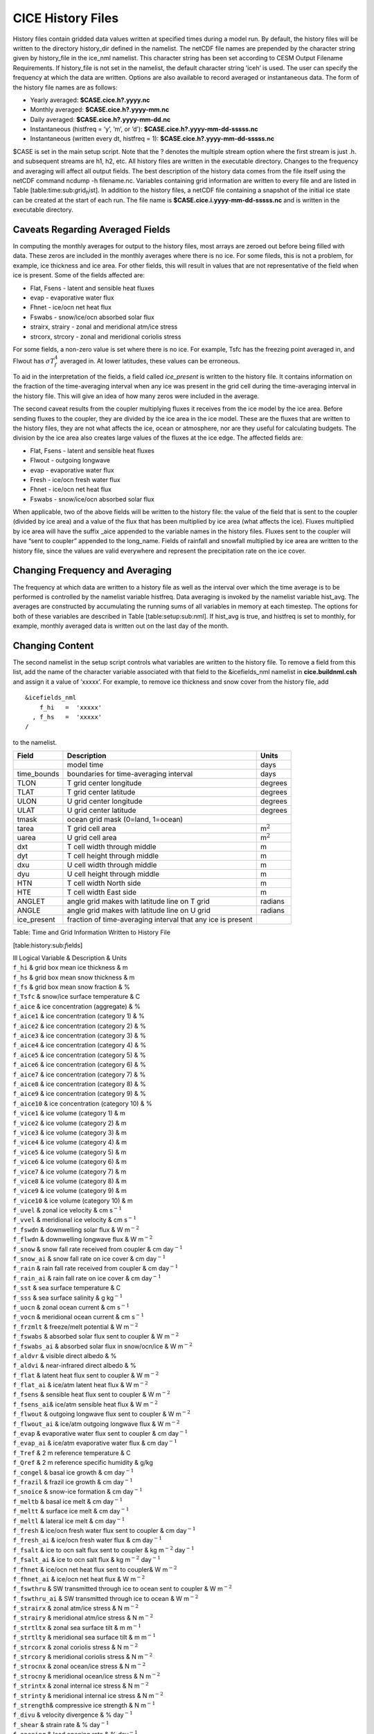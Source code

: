 .. _history-files:

*******************************
 CICE History Files
*******************************

History files contain gridded data values written at specified times
during a model run. By default, the history files will be written to
the directory history\_dir defined in the namelist. The netCDF file
names are prepended by the character string given by history\_file in
the ice\_nml namelist. This character string has been set according to
CESM Output Filename Requirements. If history\_file is not set in the
namelist, the default character string ’iceh’ is used. The user can
specify the frequency at which the data are written. Options are also
available to record averaged or instantaneous data. The form of the
history file names are as follows:

- Yearly averaged: **$CASE.cice.h?.yyyy.nc**
- Monthly averaged: **$CASE.cice.h?.yyyy-mm.nc**
- Daily averaged: **$CASE.cice.h?.yyyy-mm-dd.nc**
- Instantaneous (histfreq = ’y’, ’m’, or ’d’):  **$CASE.cice.h?.yyyy-mm-dd-sssss.nc**
- Instantaneous (written every dt, histfreq = 1): **$CASE.cice.h?.yyyy-mm-dd-sssss.nc**

$CASE is set in the main setup script. Note that the ? denotes the
multiple stream option where the first stream is just .h. and subsequent
streams are h1, h2, etc. All history files are written in the executable
directory. Changes to the frequency and averaging will affect all output
fields. The best description of the history data comes from the file
itself using the netCDF command ncdump -h filename.nc. Variables
containing grid information are written to every file and are listed in
Table [table:time:sub:`g`\ rid\ :sub:`h`\ ist]. In addition to the
history files, a netCDF file containing a snapshot of the initial ice
state can be created at the start of each run. The file name is
**$CASE.cice.i.yyyy-mm-dd-sssss.nc** and is written in the executable
directory.

Caveats Regarding Averaged Fields
----------------------------------------

In computing the monthly averages for output to the history files, most
arrays are zeroed out before being filled with data. These zeros are
included in the monthly averages where there is no ice. For some fileds,
this is not a problem, for example, ice thickness and ice area. For
other fields, this will result in values that are not representative of
the field when ice is present. Some of the fields affected are:

-  Flat, Fsens - latent and sensible heat fluxes

-  evap - evaporative water flux

-  Fhnet - ice/ocn net heat flux

-  Fswabs - snow/ice/ocn absorbed solar flux

-  strairx, strairy - zonal and meridional atm/ice stress

-  strcorx, strcory - zonal and meridional coriolis stress

For some fields, a non-zero value is set where there is no ice. For
example, Tsfc has the freezing point averaged in, and Flwout has
:math:`\sigma T_f^4` averaged in. At lower latitudes, these values can
be erroneous.

To aid in the interpretation of the fields, a field called
*ice\_present* is written to the history file. It contains information
on the fraction of the time-averaging interval when any ice was present
in the grid cell during the time-averaging interval in the history file.
This will give an idea of how many zeros were included in the average.

The second caveat results from the coupler multiplying fluxes it
receives from the ice model by the ice area. Before sending fluxes to
the coupler, they are divided by the ice area in the ice model. These
are the fluxes that are written to the history files, they are not what
affects the ice, ocean or atmosphere, nor are they useful for
calculating budgets. The division by the ice area also creates large
values of the fluxes at the ice edge. The affected fields are:

-  Flat, Fsens - latent and sensible heat fluxes

-  Flwout - outgoing longwave

-  evap - evaporative water flux

-  Fresh - ice/ocn fresh water flux

-  Fhnet - ice/ocn net heat flux

-  Fswabs - snow/ice/ocn absorbed solar flux

When applicable, two of the above fields will be written to the history
file: the value of the field that is sent to the coupler (divided by ice
area) and a value of the flux that has been multiplied by ice area (what
affects the ice). Fluxes multiplied by ice area will have the suffix
\_aice appended to the variable names in the history files. Fluxes sent
to the coupler will have “sent to coupler” appended to the long\_name.
Fields of rainfall and snowfall multiplied by ice area are written to
the history file, since the values are valid everywhere and represent
the precipitation rate on the ice cover.

Changing Frequency and Averaging
----------------------------------------

The frequency at which data are written to a history file as well as the
interval over which the time average is to be performed is controlled by
the namelist variable histfreq. Data averaging is invoked by the
namelist variable hist\_avg. The averages are constructed by
accumulating the running sums of all variables in memory at each
timestep. The options for both of these variables are described in Table
[table:setup:sub:`n`\ ml]. If hist\_avg is true, and histfreq is set to
monthly, for example, monthly averaged data is written out on the last
day of the month.

Changing Content
----------------------------------------

The second namelist in the setup script controls what variables are
written to the history file. To remove a field from this list, add the
name of the character variable associated with that field to the
&icefields\_nml namelist in **cice.buildnml.csh** and assign it a value
of ’xxxxx’. For example, to remove ice thickness and snow cover from the
history file, add

::

    &icefields_nml
        f_hi   =  'xxxxx'
      , f_hs   =  'xxxxx'
    /

to the namelist.

+----------------+---------------------------------------------------------------+-------------------+
| Field          | Description                                                   | Units             |
+================+===============================================================+===================+
|                | model time                                                    | days              |
+----------------+---------------------------------------------------------------+-------------------+
| time\_bounds   | boundaries for time-averaging interval                        | days              |
+----------------+---------------------------------------------------------------+-------------------+
| TLON           | T grid center longitude                                       | degrees           |
+----------------+---------------------------------------------------------------+-------------------+
| TLAT           | T grid center latitude                                        | degrees           |
+----------------+---------------------------------------------------------------+-------------------+
| ULON           | U grid center longitude                                       | degrees           |
+----------------+---------------------------------------------------------------+-------------------+
| ULAT           | U grid center latitude                                        | degrees           |
+----------------+---------------------------------------------------------------+-------------------+
| tmask          | ocean grid mask (0=land, 1=ocean)                             |                   |
+----------------+---------------------------------------------------------------+-------------------+
| tarea          | T grid cell area                                              | m\ :math:`^{2}`   |
+----------------+---------------------------------------------------------------+-------------------+
| uarea          | U grid cell area                                              | m\ :math:`^{2}`   |
+----------------+---------------------------------------------------------------+-------------------+
| dxt            | T cell width through middle                                   | m                 |
+----------------+---------------------------------------------------------------+-------------------+
| dyt            | T cell height through middle                                  | m                 |
+----------------+---------------------------------------------------------------+-------------------+
| dxu            | U cell width through middle                                   | m                 |
+----------------+---------------------------------------------------------------+-------------------+
| dyu            | U cell height through middle                                  | m                 |
+----------------+---------------------------------------------------------------+-------------------+
| HTN            | T cell width North side                                       | m                 |
+----------------+---------------------------------------------------------------+-------------------+
| HTE            | T cell width East side                                        | m                 |
+----------------+---------------------------------------------------------------+-------------------+
| ANGLET         | angle grid makes with latitude line on T grid                 | radians           |
+----------------+---------------------------------------------------------------+-------------------+
| ANGLE          | angle grid makes with latitude line on U grid                 | radians           |
+----------------+---------------------------------------------------------------+-------------------+
| ice\_present   | fraction of time-averaging interval that any ice is present   |                   |
+----------------+---------------------------------------------------------------+-------------------+

Table: Time and Grid Information Written to History File

[table:history:sub:`f`\ ields]

| lll Logical Variable & Description & Units
| ``f_hi`` & grid box mean ice thickness & m
| ``f_hs`` & grid box mean snow thickness & m
| ``f_fs`` & grid box mean snow fraction & %
| ``f_Tsfc`` & snow/ice surface temperature & C
| ``f_aice`` & ice concentration (aggregate) & %
| ``f_aice1`` & ice concentration (category 1) & %
| ``f_aice2`` & ice concentration (category 2) & %
| ``f_aice3`` & ice concentration (category 3) & %
| ``f_aice4`` & ice concentration (category 4) & %
| ``f_aice5`` & ice concentration (category 5) & %
| ``f_aice6`` & ice concentration (category 6) & %
| ``f_aice7`` & ice concentration (category 7) & %
| ``f_aice8`` & ice concentration (category 8) & %
| ``f_aice9`` & ice concentration (category 9) & %
| ``f_aice10`` & ice concentration (category 10) & %
| ``f_vice1`` & ice volume (category 1) & m
| ``f_vice2`` & ice volume (category 2) & m
| ``f_vice3`` & ice volume (category 3) & m
| ``f_vice4`` & ice volume (category 4) & m
| ``f_vice5`` & ice volume (category 5) & m
| ``f_vice6`` & ice volume (category 6) & m
| ``f_vice7`` & ice volume (category 7) & m
| ``f_vice8`` & ice volume (category 8) & m
| ``f_vice9`` & ice volume (category 9) & m
| ``f_vice10`` & ice volume (category 10) & m
| ``f_uvel`` & zonal ice velocity & cm s\ :math:`^{-1}`
| ``f_vvel`` & meridional ice velocity & cm s\ :math:`^{-1}`
| ``f_fswdn`` & downwelling solar flux & W m\ :math:`^{-2}`
| ``f_flwdn`` & downwelling longwave flux & W m\ :math:`^{-2}`
| ``f_snow`` & snow fall rate received from coupler & cm
  day\ :math:`^{-1}`
| ``f_snow_ai`` & snow fall rate on ice cover & cm day\ :math:`^{-1}`
| ``f_rain`` & rain fall rate received from coupler & cm
  day\ :math:`^{-1}`
| ``f_rain_ai`` & rain fall rate on ice cover & cm day\ :math:`^{-1}`
| ``f_sst`` & sea surface temperature & C
| ``f_sss`` & sea surface salinity & g kg\ :math:`^{-1}`
| ``f_uocn`` & zonal ocean current & cm s\ :math:`^{-1}`
| ``f_vocn`` & meridional ocean current & cm s\ :math:`^{-1}`
| ``f_frzmlt`` & freeze/melt potential & W m\ :math:`^{-2}`
| ``f_fswabs`` & absorbed solar flux sent to coupler & W
  m\ :math:`^{-2}`
| ``f_fswabs_ai`` & absorbed solar flux in snow/ocn/ice & W
  m\ :math:`^{-2}`
| ``f_aldvr`` & visible direct albedo & %
| ``f_aldvi`` & near-infrared direct albedo & %
| ``f_flat`` & latent heat flux sent to coupler & W m\ :math:`^{-2}`
| ``f_flat_ai`` & ice/atm latent heat flux & W m\ :math:`^{-2}`
| ``f_fsens`` & sensible heat flux sent to coupler & W m\ :math:`^{-2}`
| ``f_fsens_ai``\ & ice/atm sensible heat flux & W m\ :math:`^{-2}`
| ``f_flwout`` & outgoing longwave flux sent to coupler & W
  m\ :math:`^{-2}`
| ``f_flwout_ai`` & ice/atm outgoing longwave flux & W m\ :math:`^{-2}`
| ``f_evap`` & evaporative water flux sent to coupler & cm
  day\ :math:`^{-1}`
| ``f_evap_ai`` & ice/atm evaporative water flux & cm day\ :math:`^{-1}`
| ``f_Tref`` & 2 m reference temperature & C
| ``f_Qref`` & 2 m reference specific humidity & g/kg
| ``f_congel`` & basal ice growth & cm day\ :math:`^{-1}`
| ``f_frazil`` & frazil ice growth & cm day\ :math:`^{-1}`
| ``f_snoice`` & snow-ice formation & cm day\ :math:`^{-1}`
| ``f_meltb`` & basal ice melt & cm day\ :math:`^{-1}`
| ``f_meltt`` & surface ice melt & cm day\ :math:`^{-1}`
| ``f_meltl`` & lateral ice melt & cm day\ :math:`^{-1}`
| ``f_fresh`` & ice/ocn fresh water flux sent to coupler & cm
  day\ :math:`^{-1}`
| ``f_fresh_ai`` & ice/ocn fresh water flux & cm day\ :math:`^{-1}`
| ``f_fsalt`` & ice to ocn salt flux sent to coupler & kg
  m\ :math:`^{-2}` day\ :math:`^{-1}`
| ``f_fsalt_ai`` & ice to ocn salt flux & kg m\ :math:`^{-2}`
  day\ :math:`^{-1}`
| ``f_fhnet`` & ice/ocn net heat flux sent to coupler& W
  m\ :math:`^{-2}`
| ``f_fhnet_ai`` & ice/ocn net heat flux & W m\ :math:`^{-2}`
| ``f_fswthru`` & SW transmitted through ice to ocean sent to coupler &
  W m\ :math:`^{-2}`
| ``f_fswthru_ai`` & SW transmitted through ice to ocean & W
  m\ :math:`^{-2}`
| ``f_strairx`` & zonal atm/ice stress & N m\ :math:`^{-2}`
| ``f_strairy`` & meridional atm/ice stress & N m\ :math:`^{-2}`
| ``f_strtltx`` & zonal sea surface tilt & m m\ :math:`^{-1}`
| ``f_strtlty`` & meridional sea surface tilt & m m\ :math:`^{-1}`
| ``f_strcorx`` & zonal coriolis stress & N m\ :math:`^{-2}`
| ``f_strcory`` & meridional coriolis stress & N m\ :math:`^{-2}`
| ``f_strocnx`` & zonal ocean/ice stress & N m\ :math:`^{-2}`
| ``f_strocny`` & meridional ocean/ice stress & N m\ :math:`^{-2}`
| ``f_strintx`` & zonal internal ice stress & N m\ :math:`^{-2}`
| ``f_strinty`` & meridional internal ice stress & N m\ :math:`^{-2}`
| ``f_strength``\ & compressive ice strength & N m\ :math:`^{-1}`
| ``f_divu`` & velocity divergence & % day\ :math:`^{-1}`
| ``f_shear`` & strain rate & % day\ :math:`^{-1}`
| ``f_opening`` & lead opening rate & % day\ :math:`^{-1}`
| ``f_sig1`` & normalized principal stress component &
| ``f_sig2`` & normalized principal stress component &
| ``f_daidtt`` & area tendency due to thermodynamics & %
  day\ :math:`^{-1}`
| ``f_daidtd`` & area tendency due to dynamics & % day\ :math:`^{-1}`
| ``f_dvidtt`` & ice volume tendency due to thermo. & cm
  day\ :math:`^{-1}`
| ``f_dvidtd`` & ice volume tendency due to dynamics & cm
  day\ :math:`^{-1}`
| ``f_mlt_onset`` & melt onset date &
| ``f_frz_onset`` & freeze onset date &
